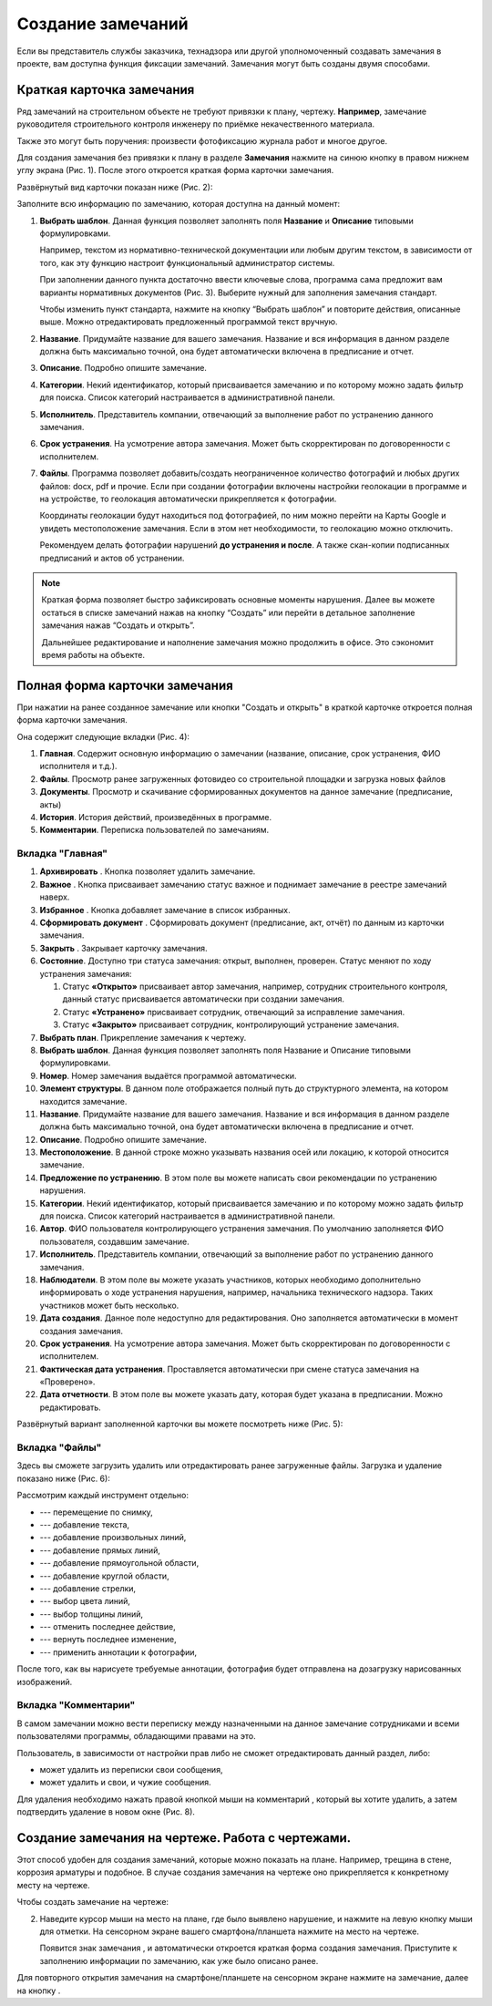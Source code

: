 Создание замечаний
==================

Если вы представитель службы заказчика, технадзора или другой уполномоченный создавать замечания в проекте, вам доступна функция фиксации замечаний.
Замечания могут быть созданы двумя способами.

Краткая карточка замечания
--------------------------

Ряд замечаний на строительном объекте не требуют привязки к плану, чертежу.
**Например**, замечание руководителя строительного контроля инженеру по приёмке некачественного материала.

Также это могут быть поручения: произвести фотофиксацию журнала работ и многое другое.

Для создания замечания без привязки к плану в разделе **Замечания** нажмите на синюю кнопку |Add-Button| в правом нижнем углу экрана (Рис. 1).
После этого откроется краткая форма карточки замечания.

..  |Add-Button| image:: images/tasks-creating/tasks-creating-1-add-button.png
            :alt: Добавить замечание
            :scale: 30%

..  only:: html

    ..  thumbnail:: images/tasks-creating/tasks-creating-2-adding-task.gif
        :alt: Добавить документацию
        :align: center
        :class: framed
        :title: Рис. 1. Создание замечания без привязки к плану
        :show_caption: True

..  only:: latex

    ..  figure:: images/tasks-creating/tasks-creating-2-adding-task.png
        :alt: Добавить документацию
        :align: center

        Рис. 1. Создание замечания без привязки к плану

Развёрнутый вид карточки показан ниже (Рис. 2):

..  thumbnail:: images/tasks-creating/tasks-creating-3-full-task-view.png
    :alt: Добавить документацию
    :width: 70%
    :class: framed
    :title: Рис. 2. Развёрнутый вид краткой карточки замечания
    :align: center
    :show_caption: True

Заполните всю информацию по замечанию, которая доступна на данный момент:

#.  **Выбрать шаблон**. Данная функция позволяет заполнять поля **Название** и **Описание** типовыми формулировками.

    Например, текстом из нормативно-технической документации или любым другим текстом,
    в зависимости от того, как эту функцию настроит функциональный администратор системы.

    При заполнении данного пункта достаточно ввести ключевые слова, программа сама предложит вам варианты нормативных документов (Рис. 3).
    Выберите нужный для заполнения замечания стандарт.

    ..  thumbnail:: images/tasks-creating/tasks-creating-4-choose-sample.gif
        :alt: Добавить документацию
        :align: center
        :class: framed
        :title: Рис. 3. Поиск нормативного документа, по ключевым словам, в пункте "Выбрать шаблон"
        :show_caption: True

    Чтобы изменить пункт стандарта, нажмите на кнопку “Выбрать шаблон” и повторите действия, описанные выше.
    Можно отредактировать предложенный программой текст вручную.

#.  **Название**. Придумайте название для вашего замечания. Название и вся информация в данном разделе должна быть максимально точной,
    она будет автоматически включена в предписание и отчет.
#.  **Описание**. Подробно опишите замечание.

#.  **Категории**. Некий идентификатор, который присваивается замечанию и по которому можно задать фильтр для поиска.
    Список категорий настраивается в административной панели.

#.  **Исполнитель**. Представитель компании, отвечающий за выполнение работ по устранению данного замечания.

#.  **Срок устранения**. На усмотрение автора замечания. Может быть скорректирован по договоренности с исполнителем.

#.  **Файлы**. Программа позволяет добавить/создать неограниченное количество фотографий и любых других файлов: docx, pdf и прочие.
    Если при создании фотографии включены настройки геолокации в программе и на устройстве, то геолокация автоматически прикрепляется к фотографии.

    Координаты геолокации будут находиться под фотографией, по ним можно перейти на Карты Google и увидеть местоположение замечания.
    Если в этом нет необходимости, то геолокацию можно отключить.
    
    Рекомендуем делать фотографии нарушений **до устранения и после**.
    А также скан-копии подписанных предписаний и актов об устранении.

..  note::  Краткая форма позволяет быстро зафиксировать основные моменты нарушения.
            Далее вы можете остаться в списке замечаний нажав на кнопку “Создать”
            или перейти в детальное заполнение замечания нажав “Создать и открыть”.

            Дальнейшее редактирование и наполнение замечания можно продолжить в офисе. Это сэкономит время работы на объекте.

Полная форма карточки замечания
-------------------------------

При нажатии на ранее созданное замечание или кнопки "Создать и открыть" в краткой карточке откроется полная форма карточки замечания.

Она содержит следующие вкладки (Рис. 4):

#.  **Главная**. Содержит основную информацию о замечании (название, описание, срок устранения, ФИО исполнителя и т.д.).
#.  **Файлы**. Просмотр ранее загруженных фото\видео со строительной площадки и загрузка новых файлов
#.  **Документы**. Просмотр и скачивание сформированных документов на данное замечание (предписание, акты)
#.  **История**. История действий, произведённых в программе.
#.  **Комментарии**. Переписка пользователей по замечаниям.

..  thumbnail:: images/tasks-creating/tasks-creating-5-opened-task.png
    :alt: Добавить документацию
    :width: 90%
    :class: framed
    :title: Рис. 4. Общий вид карточки замечания
    :show_caption: True 

Вкладка "Главная"
+++++++++++++++++

#.  **Архивировать** |Archive-Button|. Кнопка позволяет удалить замечание.
#.  **Важное** |Important-Button|. Кнопка присваивает замечанию статус важное и поднимает замечание в реестре замечаний наверх.
#.  **Избранное** |Favorites-Button|. Кнопка добавляет замечание в список избранных.
#.  **Сформировать документ** |Form-Button|. Сформировать документ (предписание, акт, отчёт) по данным из карточки замечания.
#.  **Закрыть** |Close-Button|. Закрывает карточку замечания.
#.  **Состояние**. Доступно три статуса замечания: открыт, выполнен, проверен. Статус меняют по ходу устранения замечания:
    
    #.  Статус **«Открыто»** присваивает автор замечания, например, сотрудник строительного контроля, данный статус присваивается автоматически при создании замечания.
    #.  Статус **«Устранено»** присваивает сотрудник, отвечающий за исправление замечания.
    #.  Статус **«Закрыто»** присваивает сотрудник, контролирующий устранение замечания.

#.  **Выбрать план**. Прикрепление замечания к чертежу.
#.  **Выбрать шаблон**. Данная функция позволяет заполнять поля Название и Описание типовыми формулировками.
#.  **Номер**. Номер замечания выдаётся программой автоматически.
#.  **Элемент структуры**. В данном поле отображается полный путь до структурного элемента, на котором находится замечание.
#.  **Название**. Придумайте название для вашего замечания. Название и вся информация в данном разделе должна быть максимально точной, она будет автоматически включена в предписание и отчет.
#.  **Описание**. Подробно опишите замечание.
#.  **Местоположение**. В данной строке можно указывать названия осей или локацию, к которой относится замечание.
#.  **Предложение по устранению**. В этом поле вы можете написать свои рекомендации по устранению нарушения.
#.  **Категории**. Некий идентификатор, который присваивается замечанию и по которому можно задать фильтр для поиска. Список категорий настраивается в административной панели.
#.  **Автор**. ФИО пользователя контролирующего устранения замечания. По умолчанию заполняется ФИО пользователя, создавшим замечание.
#.  **Исполнитель**. Представитель компании, отвечающий за выполнение работ по устранению данного замечания.
#.  **Наблюдатели**. В этом поле вы можете указать участников, которых необходимо дополнительно информировать о ходе устранения нарушения, например, начальника технического надзора. Таких участников может быть несколько.
#.  **Дата создания**. Данное поле недоступно для редактирования. Оно заполняется автоматически в момент создания замечания.
#.  **Срок устранения**. На усмотрение автора замечания. Может быть скорректирован по договоренности с исполнителем.
#.  **Фактическая дата устранения**. Проставляется автоматически при смене статуса замечания на «Проверено».
#.  **Дата отчетности**. В этом поле вы можете указать дату, которая будет указана в предписании. Можно редактировать.

Развёрнутый вариант заполненной карточки вы можете посмотреть ниже (Рис. 5):

..  thumbnail:: images/tasks-creating/tasks-creating-6-full-view-in-main.png
    :alt: Добавить документацию
    :align: center
    :class: framed
    :title: Рис. 5. Развёрнутый вариант заполненной вкладки "Главное"
    :show_caption: True

Вкладка "Файлы"
+++++++++++++++

Здесь вы сможете загрузить удалить или отредактировать ранее загруженные файлы. Загрузка и удаление показано ниже (Рис. 6):

..  thumbnail:: images/tasks-creating/tasks-creating-7-full-view-in-files.png
    :alt: Добавить документацию
    :align: center
    :class: framed
    :title: Рис. 6. Загрузка/удаление файлов
    :show_caption: True

..  only:: html

    Также на вложения можно добавлять аннотации. 
    Для этого откройте загруженную в приложение фотографию и нажмите на значок |Drawing-Annotation-Button|.
    После этого появится меню с инструментами для рисования (Рис. 4)

    ..  thumbnail:: images/tasks-creating/tasks-creating-3-drawing-annotation.gif
        :alt: Добавить документацию
        :align: center
        :title: Рис. 7. Рисование аннотаций
        :class: framed
        :show_caption: True

..  only:: latex

    Также на вложения можно добавлять аннотации. 
    Для этого откройте загруженную в приложение фотографию и нажмите на значок |Drawing-Annotation-Button| (Рис. 4).

    ..  figure:: images/tasks-creating/tasks-creating-3-drawing-annotation.png
        :alt: Рисование аннотаций
        :align: center
        
        Рис. 7. Рисование аннотаций

    Появится меню с инструментами для рисования.

    ..  figure:: images/tasks-creating/tasks-creating-4-drawing-panel.png
        :alt: Панель аннотаций
        :align: center

    Приближённая версия:

    ..  image:: images/tasks-creating/tasks-creating-5-drawing-panel-close.png
        :alt: Панель аннотаций близко
        :align: center

Рассмотрим каждый инструмент отдельно:

*   |Moving-Button| --- перемещение по снимку,
*   |Text-Button| --- добавление текста,
*   |Line-Button| --- добавление произвольных линий,
*   |Straight-Line-Button| --- добавление прямых линий,
*   |Rectangle-Button| --- добавление прямоугольной области,
*   |Circle-Button| --- добавление круглой области,
*   |Arrow-Button| --- добавление стрелки,
*   |Color-Button| --- выбор цвета линий,
*   |Line-Width-Button| --- выбор толщины линий,
*   |Undo-Button| --- отменить последнее действие,
*   |Redo-Button| --- вернуть последнее изменение,
*   |Accept-Button| --- применить аннотации к фотографии,

После того, как вы нарисуете требуемые аннотации, фотография будет отправлена на дозагрузку нарисованных изображений.

Вкладка "Комментарии"
+++++++++++++++++++++

В самом замечании можно вести переписку между назначенными на данное замечание сотрудниками и всеми пользователями программы,
обладающими правами на это.

Пользователь, в зависимости от настройки прав либо не сможет отредактировать данный раздел,
либо:

*   может удалить из переписки свои сообщения,
*   может удалить и свои, и чужие сообщения.

Для удаления необходимо нажать правой кнопкой мыши на комментарий , который вы хотите удалить,
а затем подтвердить удаление в новом окне (Рис. 8).

..  thumbnail:: images/tasks-creating/tasks-creating-8-comments.gif
    :alt: Добавить документацию
    :align: center
    :class: framed
    :title: Рис. 8. Работа с комментариями
    :show_caption: True

Создание замечания на чертеже. Работа с чертежами.
--------------------------------------------------

Этот способ удобен для создания замечаний, которые можно показать на плане. Например, трещина в стене, коррозия арматуры и подобное.
В случае создания замечания на чертеже оно прикрепляется к конкретному месту на чертеже.

Чтобы создать замечание на чертеже:

..  only:: html

    #.  Откройте чертеж, нажмите на красную кнопку в правой рабочей области экрана |Creating-Task-On-Plan-Button| (Рис. 9).

    ..  thumbnail:: images/tasks-creating/tasks-creating-26-creating-task-on-plan.gif
        :alt: Замечание на чертеже
        :align: center
        :class: framed
        :title: Рис. 9. Создание замечания на чертеже
        :show_caption: True

..  only:: latex

    #.  Откройте чертеж, нажмите на красную кнопку в правой рабочей области экрана |Creating-Task-On-Plan-Button| (Рис. 9).

        ..  figure:: images/tasks-creating/tasks-creating-26-creating-task-on-plan.png
            :alt: Замечание на чертеже
            :class: framed
            :align: center

            Рис. 9. Создание замечания на чертеже

2.  Наведите курсор мыши на место на плане, где было выявлено нарушение, и нажмите на левую кнопку мыши для отметки.
    На сенсорном экране вашего смартфона/планшета нажмите на место на чертеже.
    
    Появится знак замечания |Task-Marker|, и автоматически откроется краткая форма создания замечания.
    Приступите к заполнению информации по замечанию, как уже было описано ранее.

..  only:: html

    Если Вы хотите повторно попасть в описание замечания, нажмите левой кнопкой мыши на замечание на чертеже.
    Далее нажмите на кнопку |Next-Button| (Рис. 10).

    ..  thumbnail:: images/tasks-creating/tasks-creating-31-open-full-form-from-plan.gif
        :alt: Открытие полной карточки
        :align: center
        :class: framed
        :title: Рис. 10. Открытие полной карточки замечания через чертёж
        :show_caption: True

..  only:: latex
    
    Если Вы хотите повторно попасть в описание замечания, нажмите левой кнопкой мыши на замечание на чертеже.
    Далее нажмите на кнопку |Next-Button| (Рис. 10).

    ..  figure:: images/tasks-creating/tasks-creating-31-open-full-form-from-plan.png
        :alt: Открытие полной карточки
        :align: center
    
        Рис. 10. Открытие полной карточки замечания через чертёж

Для повторного открытия замечания на смартфоне/планшете на сенсорном экране нажмите на замечание, далее на кнопку |Next-Button|.

..  |Drawing-Annotation-Button| image:: images/tasks-creating/tasks-creating-3-drawing-annotation-button.png
            :alt: Перемещение
            :class: framed
            :scale: 100%

..  |Moving-Button| image:: images/tasks-creating/tasks-creating-6-moving-button.png
            :alt: Перемещение
            :class: framed
            :scale: 100%

..  |Text-Button| image:: images/tasks-creating/tasks-creating-7-text-button.png
            :alt: Текст
            :class: framed
            :scale: 100%

..  |Line-Button| image:: images/tasks-creating/tasks-creating-8-line-button.png
            :alt: Линия
            :class: framed
            :scale: 100%
            
..  |Straight-Line-Button| image:: images/tasks-creating/tasks-creating-9-straight-line-button.png
            :alt: Прямая линия
            :class: framed
            :scale: 100%

..  |Rectangle-Button| image:: images/tasks-creating/tasks-creating-10-rectangle-button.png
            :alt: Прямоугольник
            :class: framed
            :scale: 100%
            
..  |Circle-Button| image:: images/tasks-creating/tasks-creating-11-circle-button.png
            :alt: Круг
            :class: framed
            :scale: 100%
            
..  |Arrow-Button| image:: images/tasks-creating/tasks-creating-12-arrow-button.png
            :alt: Стрелка
            :class: framed
            :scale: 100%
            
..  |Color-Button| image:: images/tasks-creating/tasks-creating-13-color-button.png
            :alt: Цвет
            :class: framed
            :scale: 100%
            
..  |Line-Width-Button| image:: images/tasks-creating/tasks-creating-14-line-width-button.png
            :alt: Ширина линии
            :class: framed
            :scale: 100%
            
..  |Undo-Button| image:: images/tasks-creating/tasks-creating-15-undo-button.png
            :alt: Отменить последнее действие
            :class: framed
            :scale: 100%
            
..  |Redo-Button| image:: images/tasks-creating/tasks-creating-16-redo-button.png
            :alt: Отменить отмену последнего действия
            :class: framed
            :scale: 100%
            
..  |Accept-Button| image:: images/tasks-creating/tasks-creating-17-accept-button.png
            :alt: Принять
            :class: framed
            :scale: 100%

..  |Typical-Tasks-Button| image:: images/tasks-creating/tasks-creating-20-typical-tasks-button.png
            :alt: Нормативный документ
            :class: framed
            :scale: 80%

..  |Important-Button| image:: images/tasks-creating/tasks-creating-24-important-button.png
            :alt: Важное
            :scale: 30%

..  |Creating-Task-On-Plan-Button| image:: images/tasks-creating/tasks-creating-25-creating-task-on-plan-button.png
            :alt: Замечание на чертеже
            :class: framed
            :scale: 80%

..  |Task-Marker| image:: images/tasks-creating/tasks-creating-27-task-marker.png
            :alt: Маркер замечания
            :class: framed
            :scale: 100%

..  |Full-Form-Button| image:: images/tasks-creating/tasks-creating-29-full-form-button.png
            :alt: Полная карточка замечаний
            :class: framed
            :scale: 100%

..  |Next-Button| image:: images/tasks-creating/tasks-creating-30-next-button.png
            :alt: "Далее"
            :class: framed
            :scale: 60%

..  |Archive-Button| image:: images/tasks-creating/tasks-creating-31-archive-button.png
            :alt: "Архивировать"
            :scale: 30%       

..  |Close-Button| image:: images/tasks-creating/tasks-creating-32-close-button.png
            :alt: "Закрыть"
            :scale: 100%

..  |Favorites-Button| image:: images/tasks-creating/tasks-creating-33-favorites-button.png
            :alt: "Избранное"
            :scale: 30%

..  |Form-Button| image:: images/tasks-creating/tasks-creating-34-form-button.png
            :alt: "Важное"
            :scale: 30%    